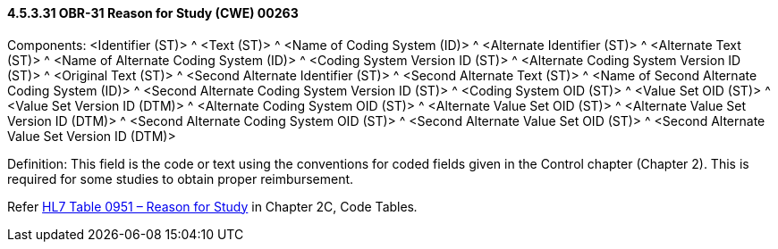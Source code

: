 ==== 4.5.3.31 OBR-31 Reason for Study (CWE) 00263

Components: <Identifier (ST)> ^ <Text (ST)> ^ <Name of Coding System (ID)> ^ <Alternate Identifier (ST)> ^ <Alternate Text (ST)> ^ <Name of Alternate Coding System (ID)> ^ <Coding System Version ID (ST)> ^ <Alternate Coding System Version ID (ST)> ^ <Original Text (ST)> ^ <Second Alternate Identifier (ST)> ^ <Second Alternate Text (ST)> ^ <Name of Second Alternate Coding System (ID)> ^ <Second Alternate Coding System Version ID (ST)> ^ <Coding System OID (ST)> ^ <Value Set OID (ST)> ^ <Value Set Version ID (DTM)> ^ <Alternate Coding System OID (ST)> ^ <Alternate Value Set OID (ST)> ^ <Alternate Value Set Version ID (DTM)> ^ <Second Alternate Coding System OID (ST)> ^ <Second Alternate Value Set OID (ST)> ^ <Second Alternate Value Set Version ID (DTM)>

Definition: This field is the code or text using the conventions for coded fields given in the Control chapter (Chapter 2). This is required for some studies to obtain proper reimbursement.

Refer file:///E:\V2\v2.9%20final%20Nov%20from%20Frank\V29_CH02C_Tables.docx#HL70951[HL7 Table 0951 – Reason for Study] in Chapter 2C, Code Tables__.__

